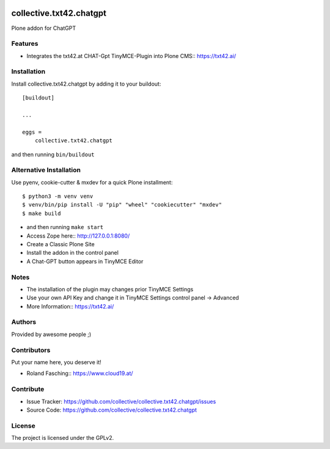 .. This README is meant for consumption by humans and PyPI. PyPI can render rst files so please do not use Sphinx features.
   If you want to learn more about writing documentation, please check out: http://docs.plone.org/about/documentation_styleguide.html
   This text does not appear on PyPI or github. It is a comment.

.. image:: https://github.com/collective/collective.txt42.chatgpt/actions/workflows/plone-package.yml/badge.svg
    :target: https://github.com/collective/collective.txt42.chatgpt/actions/workflows/plone-package.yml

.. image:: https://coveralls.io/repos/github/collective/collective.txt42.chatgpt/badge.svg?branch=main
    :target: https://coveralls.io/github/collective/collective.txt42.chatgpt?branch=main
    :alt: Coveralls

.. image:: https://codecov.io/gh/collective/collective.txt42.chatgpt/branch/master/graph/badge.svg
    :target: https://codecov.io/gh/collective/collective.txt42.chatgpt

.. image:: https://img.shields.io/pypi/v/collective.txt42.chatgpt.svg
    :target: https://pypi.python.org/pypi/collective.txt42.chatgpt/
    :alt: Latest Version

.. image:: https://img.shields.io/pypi/status/collective.txt42.chatgpt.svg
    :target: https://pypi.python.org/pypi/collective.txt42.chatgpt
    :alt: Egg Status

.. image:: https://img.shields.io/pypi/pyversions/collective.txt42.chatgpt.svg?style=plastic   :alt: Supported - Python Versions

.. image:: https://img.shields.io/pypi/l/collective.txt42.chatgpt.svg
    :target: https://pypi.python.org/pypi/collective.txt42.chatgpt/
    :alt: License


========================
collective.txt42.chatgpt
========================

Plone addon for ChatGPT

Features
--------

- Integrates the txt42.at CHAT-Gpt TinyMCE-Plugin into Plone CMS:: https://txt42.ai/


Installation
------------

Install collective.txt42.chatgpt by adding it to your buildout::

    [buildout]

    ...

    eggs =
        collective.txt42.chatgpt


and then running ``bin/buildout``

Alternative Installation
------------------------

Use pyenv, cookie-cutter & mxdev for a quick Plone installment::

   $ python3 -m venv venv
   $ venv/bin/pip install -U "pip" "wheel" "cookiecutter" "mxdev"
   $ make build

- and then running ``make start``
- Access Zope here:: http://127.0.0.1:8080/ 
- Create a Classic Plone Site
- Install the addon in the control panel
- A Chat-GPT button appears in TinyMCE Editor

Notes 
-----

- The installation of the plugin may changes prior TinyMCE Settings
- Use your own API Key and change it in TinyMCE Settings control panel -> Advanced
- More Information:: https://txt42.ai/

Authors
-------

Provided by awesome people ;)


Contributors
------------

Put your name here, you deserve it!

- Roland Fasching:: https://www.cloud19.at/


Contribute
----------

- Issue Tracker: https://github.com/collective/collective.txt42.chatgpt/issues
- Source Code: https://github.com/collective/collective.txt42.chatgpt


License
-------

The project is licensed under the GPLv2.
